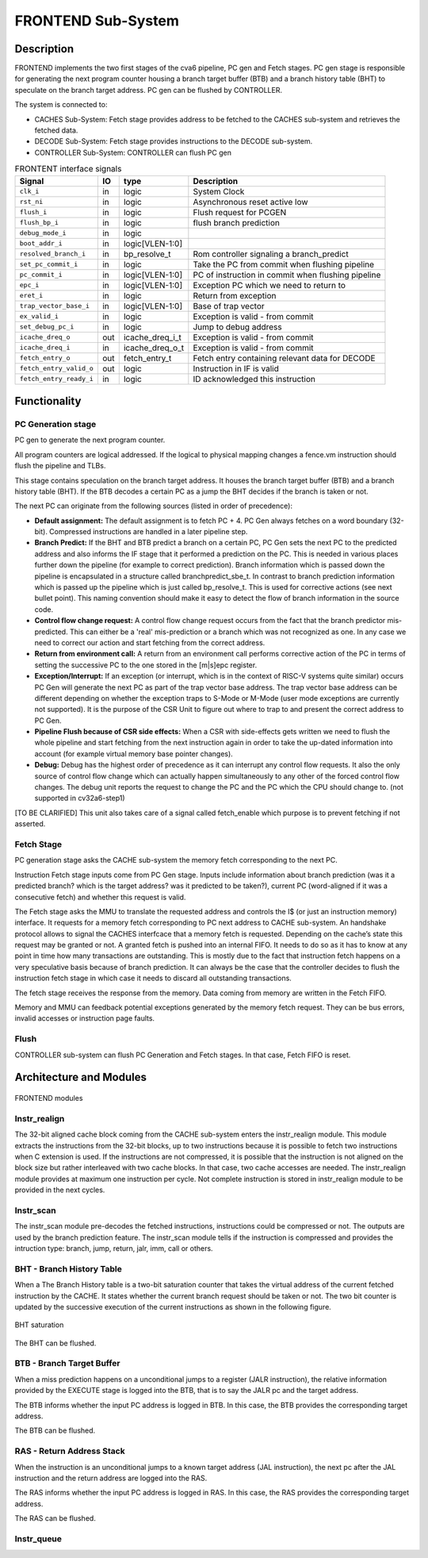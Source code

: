 ..
   Copyright 2021 Thales DIS design services SAS
   Licensed under the Solderpad Hardware Licence, Version 2.0 (the "License");
   you may not use this file except in compliance with the License.
   SPDX-License-Identifier: Apache-2.0 WITH SHL-2.0
   You may obtain a copy of the License at https://solderpad.org/licenses/

   Original Author: Jean-Roch COULON (jean-roch.coulon@thalesgroup.com)

.. _FRONTEND:
.. _instruction-fetch:

FRONTEND Sub-System
===================

Description
-----------

FRONTEND implements the two first stages of the cva6 pipeline, PC gen
and Fetch stages. PC gen stage is responsible for generating the next
program counter housing a branch target buffer (BTB) and a branch history
table (BHT) to speculate on the branch target address. PC gen can be
flushed by CONTROLLER.

The system is connected to:

* CACHES Sub-System: Fetch stage provides address to be fetched to the CACHES sub-system and retrieves the fetched data.
* DECODE Sub-System: Fetch stage provides instructions to the DECODE sub-system.
* CONTROLLER Sub-System: CONTROLLER can flush PC gen

.. table:: FRONTENT interface signals
  :name: FRONTEND interface signals

  +---------------------------------+----+-------------------+----------------------------------------------------------------------------------------------------------+
  | **Signal**                      | IO | **type**          | **Description**                                                                                          |
  +=================================+====+===================+==========================================================================================================+
  | ``clk_i``                       | in | logic             | System Clock                                                                                             |
  +---------------------------------+----+-------------------+----------------------------------------------------------------------------------------------------------+
  | ``rst_ni``                      | in | logic             | Asynchronous reset active low                                                                            |
  +---------------------------------+----+-------------------+----------------------------------------------------------------------------------------------------------+
  | ``flush_i``                     | in | logic             | Flush request for PCGEN                                                                                  |
  +---------------------------------+----+-------------------+----------------------------------------------------------------------------------------------------------+
  | ``flush_bp_i``                  | in | logic             | flush branch prediction                                                                                  |
  +---------------------------------+----+-------------------+----------------------------------------------------------------------------------------------------------+
  | ``debug_mode_i``                | in | logic             |                                                                                                          |
  +---------------------------------+----+-------------------+----------------------------------------------------------------------------------------------------------+
  | ``boot_addr_i``                 | in | logic[VLEN-1:0]   |                                                                                                          |
  +---------------------------------+----+-------------------+----------------------------------------------------------------------------------------------------------+
  | ``resolved_branch_i``           | in | bp_resolve_t      | Rom controller signaling a branch_predict                                                                |
  +---------------------------------+----+-------------------+----------------------------------------------------------------------------------------------------------+
  | ``set_pc_commit_i``             | in | logic             | Take the PC from commit when flushing pipeline                                                           |
  +---------------------------------+----+-------------------+----------------------------------------------------------------------------------------------------------+
  | ``pc_commit_i``                 | in | logic[VLEN-1:0]   | PC of instruction in commit when flushing pipeline                                                       |
  +---------------------------------+----+-------------------+----------------------------------------------------------------------------------------------------------+
  | ``epc_i``                       | in | logic[VLEN-1:0]   | Exception PC which we need to return to                                                                  |
  +---------------------------------+----+-------------------+----------------------------------------------------------------------------------------------------------+
  | ``eret_i``                      | in | logic             | Return from exception                                                                                    |
  +---------------------------------+----+-------------------+----------------------------------------------------------------------------------------------------------+
  | ``trap_vector_base_i``          | in | logic[VLEN-1:0]   | Base of trap vector                                                                                      |
  +---------------------------------+----+-------------------+----------------------------------------------------------------------------------------------------------+
  | ``ex_valid_i``                  | in | logic             | Exception is valid - from commit                                                                         |
  +---------------------------------+----+-------------------+----------------------------------------------------------------------------------------------------------+
  | ``set_debug_pc_i``              | in | logic             | Jump to debug address                                                                                    |
  +---------------------------------+----+-------------------+----------------------------------------------------------------------------------------------------------+
  | ``icache_dreq_o``               | out| icache_dreq_i_t   | Exception is valid - from commit                                                                         |
  +---------------------------------+----+-------------------+----------------------------------------------------------------------------------------------------------+
  | ``icache_dreq_i``               | in | icache_dreq_o_t   | Exception is valid - from commit                                                                         |
  +---------------------------------+----+-------------------+----------------------------------------------------------------------------------------------------------+
  | ``fetch_entry_o``               | out| fetch_entry_t     | Fetch entry containing relevant data for DECODE                                                          |
  +---------------------------------+----+-------------------+----------------------------------------------------------------------------------------------------------+
  | ``fetch_entry_valid_o``         | out| logic             | Instruction in IF is valid                                                                               |
  +---------------------------------+----+-------------------+----------------------------------------------------------------------------------------------------------+
  | ``fetch_entry_ready_i``         | in | logic             | ID acknowledged this instruction                                                                         |
  +---------------------------------+----+-------------------+----------------------------------------------------------------------------------------------------------+


Functionality
-------------

PC Generation stage
~~~~~~~~~~~~~~~~~~~

PC gen to generate the next program counter.

All program counters are logical addressed. If the logical to physical mapping changes a fence.vm instruction should flush the pipeline and TLBs.

This stage contains speculation on the branch target address. It houses the branch target buffer (BTB) and a branch history table (BHT). If the BTB decodes a certain PC as a jump the BHT decides if the branch is taken or not.

The next PC can originate from the following sources (listed in order of precedence):

* **Default assignment:** The default assignment is to fetch PC + 4. PC Gen always fetches on a word boundary (32-bit). Compressed instructions are handled in a later pipeline step.

* **Branch Predict:** If the BHT and BTB predict a branch on a certain PC, PC Gen sets the next PC to the predicted address and also informs the IF stage that it performed a prediction on the PC. This is needed in various places further down the pipeline (for example to correct prediction). Branch information which is passed down the pipeline is encapsulated in a structure called branchpredict_sbe_t. In contrast to branch prediction information which is passed up the pipeline which is just called bp_resolve_t. This is used for corrective actions (see next bullet point). This naming convention should make it easy to detect the flow of branch information in the source code.

* **Control flow change request:** A control flow change request occurs from the fact that the branch predictor mis-predicted. This can either be a 'real' mis-prediction or a branch which was not recognized as one. In any case we need to correct our action and start fetching from the correct address.

* **Return from environment call:** A return from an environment call performs corrective action of the PC in terms of setting the successive PC to the one stored in the [m|s]epc register.

* **Exception/Interrupt:** If an exception (or interrupt, which is in the context of RISC-V systems quite similar) occurs PC Gen will generate the next PC as part of the trap vector base address. The trap vector base address can be different depending on whether the exception traps to S-Mode or M-Mode (user mode exceptions are currently not supported). It is the purpose of the CSR Unit to figure out where to trap to and present the correct address to PC Gen.

* **Pipeline Flush because of CSR side effects:** When a CSR with side-effects gets written we need to flush the whole pipeline and start fetching from the next instruction again in order to take the up-dated information into account (for example virtual memory base pointer changes).

* **Debug:** Debug has the highest order of precedence as it can interrupt any control flow requests. It also the only source of control flow change which can actually happen simultaneously to any other of the forced control flow changes. The debug unit reports the request to change the PC and the PC which the CPU should change to. (not supported in cv32a6-step1)


[TO BE CLARIFIED] This unit also takes care of a signal called fetch_enable which purpose is to prevent fetching if not asserted.




Fetch Stage
~~~~~~~~~~~

PC generation stage asks the CACHE sub-system the memory fetch corresponding to the next PC.


Instruction Fetch stage inputs come from PC Gen stage. Inputs include information about branch prediction (was it a predicted branch? which is the target address? was it predicted to be taken?), current PC (word-aligned if it was a consecutive fetch) and whether this request is valid.

The Fetch stage asks the MMU to translate the requested address and controls the I$ (or just an instruction memory) interface. It requests for a memory fetch corresponding to PC next address to CACHE sub-system. An handshake protocol allows to signal the CACHES interfcace that a memory fetch is requested. Depending on the cache’s state this request may be granted or not. A granted fetch is pushed into an internal FIFO. It needs to do so as it has to know at any point in time how many transactions are outstanding. This is mostly due to the fact that instruction fetch happens on a very speculative basis because of branch prediction. It can always be the case that the controller decides to flush the instruction fetch stage in which case it needs to discard all outstanding transactions.

The fetch stage receives the response from the memory. Data coming from memory are written in the Fetch FIFO.

Memory and MMU can feedback potential exceptions generated by the memory fetch request. They can be bus errors, invalid accesses or instruction page faults.

Flush
~~~~~

CONTROLLER sub-system can flush PC Generation and Fetch stages. In that case, Fetch FIFO is reset.



Architecture and Modules
------------------------

.. figure:: ../images/frontend_modules.png
   :name: FRONTEND modules
   :align: center
   :alt:

   FRONTEND modules


Instr_realign
~~~~~~~~~~~~~

The 32-bit aligned cache block coming from the CACHE sub-system enters the instr_realign module. This module extracts the instructions from the 32-bit blocks, up to two instructions because it is possible to fetch two instructions when C extension is used. If the instructions are not compressed, it is possible that the instruction is not aligned on the block size but rather interleaved with two cache blocks. In that case, two cache accesses are needed. The instr_realign module provides at maximum one instruction per cycle. Not complete instruction is stored in instr_realign module to be provided in the next cycles.


Instr_scan
~~~~~~~~~~

The instr_scan module pre-decodes the fetched instructions, instructions could be compressed or not. The outputs are used by the branch prediction feature. The instr_scan module tells if the instruction is compressed and provides the intruction type: branch, jump, return, jalr, imm, call or others.


BHT - Branch History Table
~~~~~~~~~~~~~~~~~~~~~~~~~~

When a
The Branch History table is a two-bit saturation counter that takes the virtual address of the current fetched instruction by the CACHE. It states whether the current branch request should be taken or not. The two bit counter is updated by the successive execution of the current instructions as shown in the following figure.

.. figure:: ../images/bht.png
   :name: BHT saturation
   :align: center
   :alt:

   BHT saturation

The BHT can be flushed.


BTB - Branch Target Buffer
~~~~~~~~~~~~~~~~~~~~~~~~~~

When a miss prediction happens on a unconditional jumps to a register (JALR instruction), the relative information provided by the EXECUTE stage is logged into the BTB, that is to say the JALR pc and the target address.

The BTB informs whether the input PC address is logged in BTB. In this case, the BTB provides the corresponding target address.

The BTB can be flushed.



RAS - Return Address Stack
~~~~~~~~~~~~~~~~~~~~~~~~~~

When the instruction is an unconditional jumps to a known target address (JAL instruction), the next pc after the JAL instruction and the return address are logged into the RAS.

The RAS informs whether the input PC address is logged in RAS. In this case, the RAS provides the corresponding target address.

The RAS can be flushed.



Instr_queue
~~~~~~~~~~~




